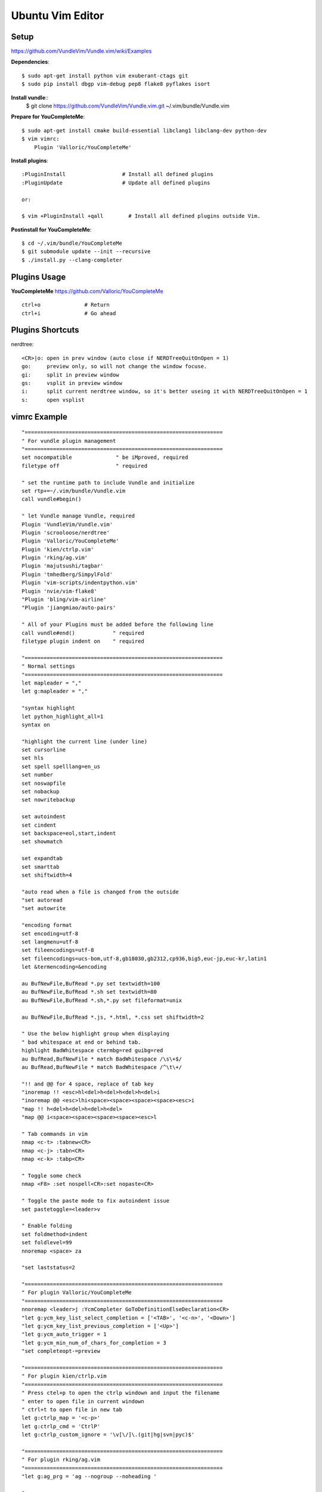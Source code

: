 Ubuntu Vim Editor
=================

Setup
-----
https://github.com/VundleVim/Vundle.vim/wiki/Examples

**Dependencies**::

    $ sudo apt-get install python vim exuberant-ctags git
    $ sudo pip install dbgp vim-debug pep8 flake8 pyflakes isort

**Install vundle**::
    $ git clone https://github.com/VundleVim/Vundle.vim.git ~/.vim/bundle/Vundle.vim

**Prepare for YouCompleteMe**::

    $ sudo apt-get install cmake build-essential libclang1 libclang-dev python-dev
    $ vim vimrc:
        Plugin 'Valloric/YouCompleteMe'

**Install plugins**::

    :PluginInstall                  # Install all defined plugins
    :PluginUpdate                   # Update all defined plugins

    or:

    $ vim +PluginInstall +qall        # Install all defined plugins outside Vim.

**Postinstall for YouCompleteMe**::

    $ cd ~/.vim/bundle/YouCompleteMe
    $ git submodule update --init --recursive
    $ ./install.py --clang-completer


Plugins Usage
-------------

**YouCompleteMe**
https://github.com/Valloric/YouCompleteMe

::

    ctrl+o              # Return
    ctrl+i              # Go ahead


Plugins Shortcuts
-----------------

nerdtree::

    <CR>|o: open in prev window (auto close if NERDTreeQuitOnOpen = 1)
    go:     preview only, so will not change the window focuse.
    gi:     split in preview window
    gs:     vsplit in preview window
    i:      split current nerdtree window, so it's better useing it with NERDTreeQuitOnOpen = 1
    s:      open vsplist


vimrc Example
-------------

::

    "===============================================================
    " For vundle plugin management
    "===============================================================
    set nocompatible              " be iMproved, required
    filetype off                  " required

    " set the runtime path to include Vundle and initialize
    set rtp+=~/.vim/bundle/Vundle.vim
    call vundle#begin()

    " let Vundle manage Vundle, required
    Plugin 'VundleVim/Vundle.vim'
    Plugin 'scrooloose/nerdtree'
    Plugin 'Valloric/YouCompleteMe'
    Plugin 'kien/ctrlp.vim'
    Plugin 'rking/ag.vim'
    Plugin 'majutsushi/tagbar'
    Plugin 'tmhedberg/SimpylFold'
    Plugin 'vim-scripts/indentpython.vim'
    Plugin 'nvie/vim-flake8'
    "Plugin 'bling/vim-airline'
    "Plugin 'jiangmiao/auto-pairs'

    " All of your Plugins must be added before the following line
    call vundle#end()            " required
    filetype plugin indent on    " required

    "===============================================================
    " Normal settings
    "===============================================================
    let mapleader = ","
    let g:mapleader = ","

    "syntax highlight
    let python_highlight_all=1
    syntax on

    "highlight the current line (under line)
    set cursorline
    set hls
    set spell spelllang=en_us
    set number
    set noswapfile
    set nobackup
    set nowritebackup

    set autoindent
    set cindent
    set backspace=eol,start,indent
    set showmatch

    set expandtab
    set smarttab
    set shiftwidth=4

    "auto read when a file is changed from the outside
    "set autoread
    "set autowrite

    "encoding format
    set encoding=utf-8
    set langmenu=utf-8
    set fileencodings=utf-8
    set fileencodings=ucs-bom,utf-8,gb18030,gb2312,cp936,big5,euc-jp,euc-kr,latin1
    let &termencoding=&encoding

    au BufNewFile,BufRead *.py set textwidth=100
    au BufNewFile,BufRead *.sh set textwidth=80
    au BufNewFile,BufRead *.sh,*.py set fileformat=unix

    au BufNewFile,BufRead *.js, *.html, *.css set shiftwidth=2

    " Use the below highlight group when displaying
    " bad whitespace at end or behind tab.
    highlight BadWhitespace ctermbg=red guibg=red
    au BufRead,BufNewFile * match BadWhitespace /\s\+$/
    au BufRead,BufNewFile * match BadWhitespace /^\t\+/

    "!! and @@ for 4 space, replace of tab key
    "inoremap !! <esc>hl<del>h<del>h<del>h<del>i
    "inoremap @@ <esc>lhi<space><space><space><space><esc>i
    "map !! h<del>h<del>h<del>h<del>
    "map @@ i<space><space><space><space><esc>l

    " Tab commands in vim
    nmap <c-t> :tabnew<CR>
    nmap <c-j> :tabn<CR>
    nmap <c-k> :tabp<CR>

    " Toggle some check
    nmap <F8> :set nospell<CR>:set nopaste<CR>

    " Toggle the paste mode to fix autoindent issue
    set pastetoggle=<leader>v

    " Enable folding
    set foldmethod=indent
    set foldlevel=99
    nnoremap <space> za

    "set laststatus=2

    "===============================================================
    " For plugin Valloric/YouCompleteMe
    "===============================================================
    nnoremap <leader>j :YcmCompleter GoToDefinitionElseDeclaration<CR>
    "let g:ycm_key_list_select_completion = ['<TAB>', '<c-n>', '<Down>']
    "let g:ycm_key_list_previous_completion = ['<Up>']
    "let g:ycm_auto_trigger = 1
    "let g:ycm_min_num_of_chars_for_completion = 3
    "set completeopt-=preview

    "===============================================================
    " For plugin kien/ctrlp.vim
    "===============================================================
    " Press ctel+p to open the ctrlp windown and input the filename
    " enter to open file in current windown
    " ctrl+t to open file in new tab
    let g:ctrlp_map = '<c-p>'
    let g:ctrlp_cmd = 'CtrlP'
    let g:ctrlp_custom_ignore = '\v[\/]\.(git|hg|svn|pyc)$'

    "===============================================================
    " For plugin rking/ag.vim
    "===============================================================
    "let g:ag_prg = 'ag --nogroup --noheading '

    "===============================================================
    " For plugin majutsushi/tagbar
    "===============================================================
    nmap <F3> :TagbarToggle<CR>

    "===============================================================
    " For plugin scrooloose/nerdtree
    "===============================================================
    map <F4> :NERDTreeToggle<CR>
    let NERDTreeQuitOnOpen = 1

    "===============================================================
    " For tmhedberg/SimpylFold
    "===============================================================
    let g:SimpylFold_docstring_preview=1

